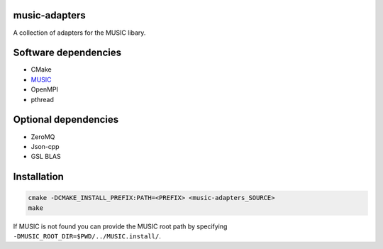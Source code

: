 music-adapters
==============

A collection of adapters for the MUSIC libary.

Software dependencies
=====================

- CMake
- `MUSIC <https://github.com/INCF/MUSIC>`_
- OpenMPI
- pthread

Optional dependencies
=====================
- ZeroMQ
- Json-cpp
- GSL BLAS

Installation
============
.. code:: bash

  cmake -DCMAKE_INSTALL_PREFIX:PATH=<PREFIX> <music-adapters_SOURCE>
  make

If MUSIC is not found you can provide the MUSIC root path by specifying ``-DMUSIC_ROOT_DIR=$PWD/../MUSIC.install/``.
